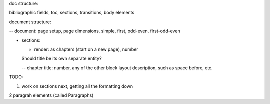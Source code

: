 .. $Id$

.. link to the main refs  /Library/svn/trunk/docutils/docs/ref/rst/restructuredtext.txt

doc structure:

bibliographic fields, toc, sections, transitions, body elements

document structure:

-- document: page setup, page dimensions, simple, first, odd-even,
first-odd-even

- sections: 

  - render: as chapters (start on a new page), number

  Should title be its own separate entity? 

  -- chapter title: number, any of the other block layout description, such as
  space before, etc.


TODO:

1. work on sections next, getting all the formatting down

2 paragrah elements (called Paragraphs)
